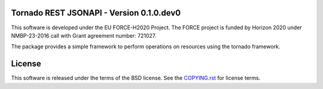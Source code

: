 Tornado REST JSONAPI - Version 0.1.0.dev0
-----------------------------------------

.. image:: https://readthedocs.org/projects/simphony-remote/badge/?version=latest
   :target: http://simphony-remote.readthedocs.io/en/latest/?badge=latest
   :alt: Documentation Status

This software is developed under the EU FORCE-H2020 Project. 
The FORCE project is funded by Horizon 2020 under NMBP-23-2016 call with Grant
agreement number: 721027.

The package provides a simple framework to perform operations on resources 
using the tornado framework.

License 
-------

This software is released under the terms of the BSD license. See the
`COPYING.rst <COPYING.rst>`_ for license terms.
